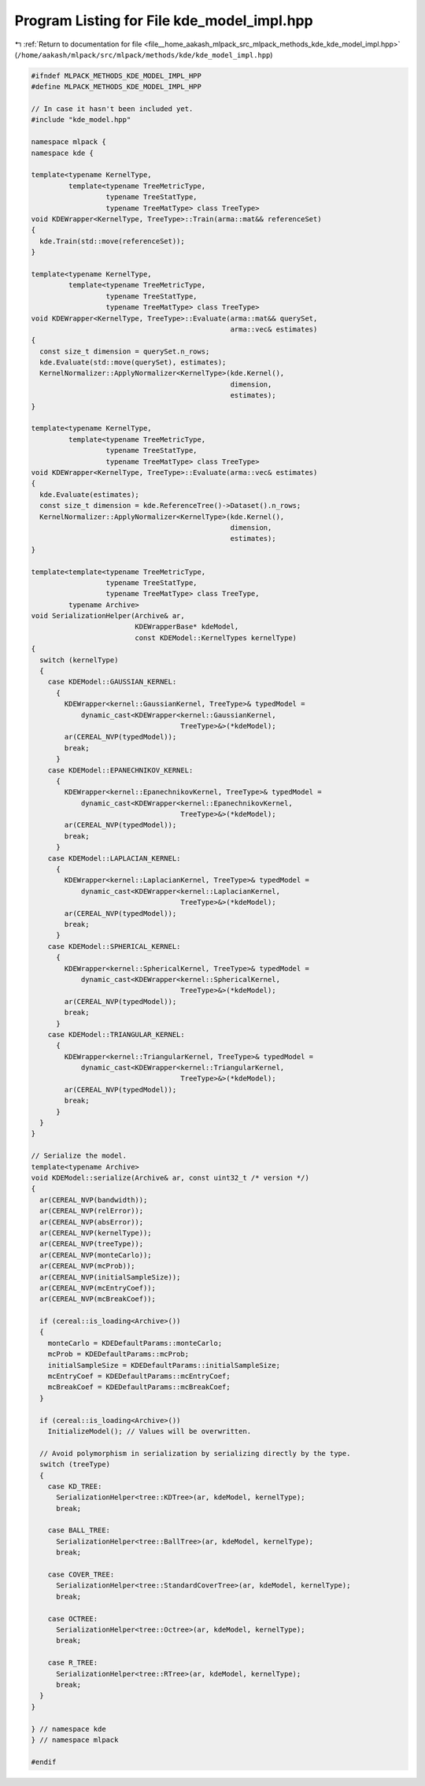 
.. _program_listing_file__home_aakash_mlpack_src_mlpack_methods_kde_kde_model_impl.hpp:

Program Listing for File kde_model_impl.hpp
===========================================

|exhale_lsh| :ref:`Return to documentation for file <file__home_aakash_mlpack_src_mlpack_methods_kde_kde_model_impl.hpp>` (``/home/aakash/mlpack/src/mlpack/methods/kde/kde_model_impl.hpp``)

.. |exhale_lsh| unicode:: U+021B0 .. UPWARDS ARROW WITH TIP LEFTWARDS

.. code-block:: cpp

   
   #ifndef MLPACK_METHODS_KDE_MODEL_IMPL_HPP
   #define MLPACK_METHODS_KDE_MODEL_IMPL_HPP
   
   // In case it hasn't been included yet.
   #include "kde_model.hpp"
   
   namespace mlpack {
   namespace kde {
   
   template<typename KernelType,
            template<typename TreeMetricType,
                     typename TreeStatType,
                     typename TreeMatType> class TreeType>
   void KDEWrapper<KernelType, TreeType>::Train(arma::mat&& referenceSet)
   {
     kde.Train(std::move(referenceSet));
   }
   
   template<typename KernelType,
            template<typename TreeMetricType,
                     typename TreeStatType,
                     typename TreeMatType> class TreeType>
   void KDEWrapper<KernelType, TreeType>::Evaluate(arma::mat&& querySet,
                                                   arma::vec& estimates)
   {
     const size_t dimension = querySet.n_rows;
     kde.Evaluate(std::move(querySet), estimates);
     KernelNormalizer::ApplyNormalizer<KernelType>(kde.Kernel(),
                                                   dimension,
                                                   estimates);
   }
   
   template<typename KernelType,
            template<typename TreeMetricType,
                     typename TreeStatType,
                     typename TreeMatType> class TreeType>
   void KDEWrapper<KernelType, TreeType>::Evaluate(arma::vec& estimates)
   {
     kde.Evaluate(estimates);
     const size_t dimension = kde.ReferenceTree()->Dataset().n_rows;
     KernelNormalizer::ApplyNormalizer<KernelType>(kde.Kernel(),
                                                   dimension,
                                                   estimates);
   }
   
   template<template<typename TreeMetricType,
                     typename TreeStatType,
                     typename TreeMatType> class TreeType,
            typename Archive>
   void SerializationHelper(Archive& ar,
                            KDEWrapperBase* kdeModel,
                            const KDEModel::KernelTypes kernelType)
   {
     switch (kernelType)
     {
       case KDEModel::GAUSSIAN_KERNEL:
         {
           KDEWrapper<kernel::GaussianKernel, TreeType>& typedModel =
               dynamic_cast<KDEWrapper<kernel::GaussianKernel,
                                       TreeType>&>(*kdeModel);
           ar(CEREAL_NVP(typedModel));
           break;
         }
       case KDEModel::EPANECHNIKOV_KERNEL:
         {
           KDEWrapper<kernel::EpanechnikovKernel, TreeType>& typedModel =
               dynamic_cast<KDEWrapper<kernel::EpanechnikovKernel,
                                       TreeType>&>(*kdeModel);
           ar(CEREAL_NVP(typedModel));
           break;
         }
       case KDEModel::LAPLACIAN_KERNEL:
         {
           KDEWrapper<kernel::LaplacianKernel, TreeType>& typedModel =
               dynamic_cast<KDEWrapper<kernel::LaplacianKernel,
                                       TreeType>&>(*kdeModel);
           ar(CEREAL_NVP(typedModel));
           break;
         }
       case KDEModel::SPHERICAL_KERNEL:
         {
           KDEWrapper<kernel::SphericalKernel, TreeType>& typedModel =
               dynamic_cast<KDEWrapper<kernel::SphericalKernel,
                                       TreeType>&>(*kdeModel);
           ar(CEREAL_NVP(typedModel));
           break;
         }
       case KDEModel::TRIANGULAR_KERNEL:
         {
           KDEWrapper<kernel::TriangularKernel, TreeType>& typedModel =
               dynamic_cast<KDEWrapper<kernel::TriangularKernel,
                                       TreeType>&>(*kdeModel);
           ar(CEREAL_NVP(typedModel));
           break;
         }
     }
   }
   
   // Serialize the model.
   template<typename Archive>
   void KDEModel::serialize(Archive& ar, const uint32_t /* version */)
   {
     ar(CEREAL_NVP(bandwidth));
     ar(CEREAL_NVP(relError));
     ar(CEREAL_NVP(absError));
     ar(CEREAL_NVP(kernelType));
     ar(CEREAL_NVP(treeType));
     ar(CEREAL_NVP(monteCarlo));
     ar(CEREAL_NVP(mcProb));
     ar(CEREAL_NVP(initialSampleSize));
     ar(CEREAL_NVP(mcEntryCoef));
     ar(CEREAL_NVP(mcBreakCoef));
   
     if (cereal::is_loading<Archive>())
     {
       monteCarlo = KDEDefaultParams::monteCarlo;
       mcProb = KDEDefaultParams::mcProb;
       initialSampleSize = KDEDefaultParams::initialSampleSize;
       mcEntryCoef = KDEDefaultParams::mcEntryCoef;
       mcBreakCoef = KDEDefaultParams::mcBreakCoef;
     }
   
     if (cereal::is_loading<Archive>())
       InitializeModel(); // Values will be overwritten.
   
     // Avoid polymorphism in serialization by serializing directly by the type.
     switch (treeType)
     {
       case KD_TREE:
         SerializationHelper<tree::KDTree>(ar, kdeModel, kernelType);
         break;
   
       case BALL_TREE:
         SerializationHelper<tree::BallTree>(ar, kdeModel, kernelType);
         break;
   
       case COVER_TREE:
         SerializationHelper<tree::StandardCoverTree>(ar, kdeModel, kernelType);
         break;
   
       case OCTREE:
         SerializationHelper<tree::Octree>(ar, kdeModel, kernelType);
         break;
   
       case R_TREE:
         SerializationHelper<tree::RTree>(ar, kdeModel, kernelType);
         break;
     }
   }
   
   } // namespace kde
   } // namespace mlpack
   
   #endif
